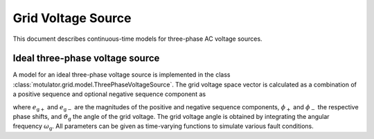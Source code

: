 Grid Voltage Source
===================

This document describes continuous-time models for three-phase AC voltage sources.

Ideal three-phase voltage source
--------------------------------

A model for an ideal three-phase voltage source is implemented in the class :class:`motulator.grid.model.ThreePhaseVoltageSource`. The grid voltage space vector is calculated as a combination of a positive sequence and optional negative sequence component as

.. math::
    \boldsymbol{e}_\mathrm{g}^\mathrm{s} = e_\mathrm{g+}\mathrm{e}^{\mathrm{j}(\vartheta_\mathrm{g} + \phi_\mathrm{+})} + e_\mathrm{g-}\mathrm{e}^{-\mathrm{j}(\vartheta_\mathrm{g} + \phi_\mathrm{-})}
    :label: grid_voltage_vector

where :math:`e_\mathrm{g+}` and :math:`e_\mathrm{g-}` are the magnitudes of the positive and negative sequence components, :math:`\phi_\mathrm{+}` and :math:`\phi_\mathrm{-}` the respective phase shifts, and :math:`\vartheta_\mathrm{g}` the angle of the grid voltage. The grid voltage angle is obtained by integrating the angular frequency :math:`\omega_\mathrm{g}`. All parameters can be given as time-varying functions to simulate various fault conditions.